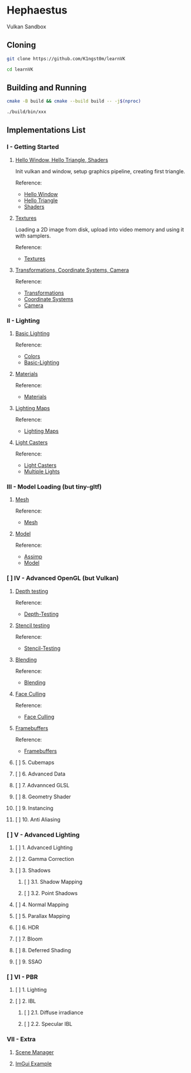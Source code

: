 * Hephaestus

Vulkan Sandbox

** Cloning

#+BEGIN_SRC bash
git clone https://github.com/K1ngst0m/learnVK

cd learnVK
#+END_SRC

** Building and Running

#+BEGIN_SRC bash
cmake -B build && cmake --build build -- -j$(nproc)

./build/bin/xxx
#+END_SRC


** Implementations List

*** I - Getting Started
**** [[https://github.com/K1ngst0m/learnVK/tree/master/learnogl2vk/getting_started/first_triangle][Hello Window, Hello Triangle, Shaders]]

Init vulkan and window, setup graphics pipeline, creating first triangle.

Reference:
- [[https://learnopengl.com/Getting-started/Hello-Window][Hello Window]]
- [[https://learnopengl.com/Getting-started/Hello-Triangle][Hello Triangle]]
- [[https://learnopengl.com/Getting-started/Shaders][Shaders]]

**** [[https://github.com/K1ngst0m/learnVK/tree/master/learnogl2vk/getting_started/textures][Textures]]

Loading a 2D image from disk, upload into video memory and using it with samplers.

Reference:
- [[https://learnopengl.com/Getting-started/Textures][Textures]]

**** [[https://github.com/K1ngst0m/learnVK/tree/master/learnogl2vk/getting_started/transformations][Transformations, Coordinate Systems, Camera]]

Reference:
- [[https://learnopengl.com/Getting-started/Transformations][Transformations]]
- [[https://learnopengl.com/Getting-started/Coordinate-Systems][Coordinate Systems]]
- [[https://learnopengl.com/Getting-started/Camera][Camera]]

*** II - Lighting
**** [[https://github.com/K1ngst0m/learnVK/tree/master/learnogl2vk/lighting/basic_lighting][Basic Lighting]]

Reference:
- [[https://learnopengl.com/Lighting/Colors][Colors]]
- [[https://learnopengl.com/Lighting/Basic-Lighting][Basic-Lighting]]

**** [[https://github.com/K1ngst0m/learnVK/tree/master/learnogl2vk/lighting/materials][Materials]]

Reference:
- [[https://learnopengl.com/Lighting/Materials][Materials]]

**** [[https://github.com/K1ngst0m/learnVK/tree/master/learnogl2vk/lighting/lighting_maps][Lighting Maps]]

Reference:
- [[https://learnopengl.com/Lighting/Lighting-maps][Lighting Maps]]

**** [[https://github.com/K1ngst0m/learnVK/tree/master/learnogl2vk/lighting/light_catsers][Light Casters]]

Reference:
- [[https://learnopengl.com/Lighting/Light-casters][Light Casters]]
- [[https://learnopengl.com/Lighting/Multiple-lights][Multiple Lights]]

*** III - Model Loading (but tiny-gltf)
**** [[https://github.com/K1ngst0m/learnVK/tree/master/learnogl2vk/model_loading/mesh][Mesh]]

Reference:
- [[https://learnopengl.com/Model-Loading/Mesh][Mesh]]

**** [[https://github.com/K1ngst0m/learnVK/tree/master/learnogl2vk/model_loading/model][Model]]

Reference:
- [[https://learnopengl.com/Model-Loading/Assimp][Assimp]]
- [[https://learnopengl.com/Model-Loading/Model][Model]]

*** [ ] IV - Advanced OpenGL (but Vulkan)
**** [[https://github.com/K1ngst0m/FuckVK/tree/master/learnogl2vk/advance/depth_testing][Depth testing]]

Reference:
- [[https://learnopengl.com/Advanced-OpenGL/Depth-testing][Depth-Testing]]

**** [[https://github.com/K1ngst0m/FuckVK/tree/master/learnogl2vk/advance/stencil_testing][Stencil testing]]

Reference:
- [[https://learnopengl.com/Advanced-OpenGL/Stencil-testing][Stencil-Testing]]

**** [[https://github.com/K1ngst0m/FuckVK/tree/master/learnogl2vk/advance/blending][Blending]]

Reference:
- [[https://learnopengl.com/Advanced-OpenGL/Blending][Blending]]


**** [[https://github.com/K1ngst0m/FuckVK/tree/master/learnogl2vk/advance/face_culling][Face Culling]]

Reference:
- [[https://learnopengl.com/Advanced-OpenGL/Face-Culling][Face Culling]]

**** [[https://github.com/K1ngst0m/FuckVK/tree/master/learnogl2vk/advance/framebuffers][Framebuffers]]

Reference:
- [[https://learnopengl.com/Advanced-OpenGL/Framebuffers][Framebuffers]]

**** [ ] 5. Cubemaps
**** [ ] 6. Advanced Data
**** [ ] 7. Advannced GLSL
**** [ ] 8. Geometry Shader
**** [ ] 9. Instancing
**** [ ] 10. Anti Aliasing

*** [ ] V - Advanced Lighting
**** [ ] 1. Advanced Lighting
**** [ ] 2. Gamma Correction
**** [ ] 3. Shadows
***** [ ] 3.1. Shadow Mapping
***** [ ] 3.2. Point Shadows
**** [ ] 4. Normal Mapping
**** [ ] 5. Parallax Mapping
**** [ ] 6. HDR
**** [ ] 7. Bloom
**** [ ] 8. Deferred Shading
**** [ ] 9. SSAO

*** [ ] VI - PBR
**** [ ] 1. Lighting
**** [ ] 2. IBL
***** [ ] 2.1. Diffuse irradiance
***** [ ] 2.2. Specular IBL

*** VII - Extra
**** [[https://github.com/K1ngst0m/FuckVK/tree/master/learnogl2vk/extra/scene_manager][Scene Manager]]

**** [[https://github.com/K1ngst0m/FuckVK/tree/master/learnogl2vk/extra/imgui_example][ImGui Example]]


